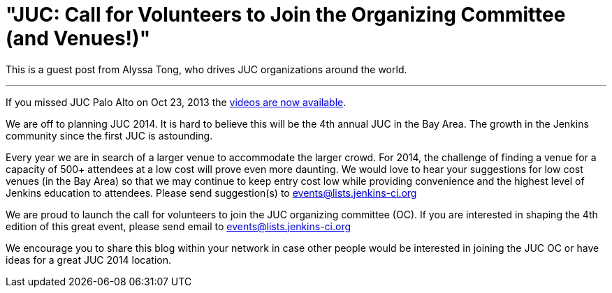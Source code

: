 = "JUC: Call for Volunteers to Join the Organizing Committee (and Venues!)"
:page-tags: general , feedback ,juc
:page-author: kohsuke

This is a guest post from Alyssa Tong, who drives JUC organizations around the world.

'''

If you missed JUC Palo Alto on Oct 23, 2013 the https://www.cloudbees.com/jenkins/juc2013/juc2013-palo-alto-abstracts.cb[videos are now available].

We are off to planning JUC 2014. It is hard to believe this will be the 4th annual JUC in the Bay Area. The growth in the Jenkins community since the first JUC is astounding.

Every year we are in search of a larger venue to accommodate the larger crowd. For 2014, the challenge of finding a venue for a capacity of 500+ attendees at a low cost will prove even more daunting. We would love to hear your suggestions for low cost venues (in the Bay Area) so that we may continue to keep entry cost low while providing convenience and the highest level of Jenkins education to attendees. Please send suggestion(s) to link:mailto:events@lists.jenkins-ci.org[events@lists.jenkins-ci.org]

We are proud to launch the call for volunteers to join the JUC organizing committee (OC). If you are interested in shaping the 4th edition of this great event, please send email to link:mailto:events@lists.jenkins-ci.org[events@lists.jenkins-ci.org]

We encourage you to share this blog within your network in case other people
would be interested in joining the JUC OC or have ideas for a great JUC 2014 location.
